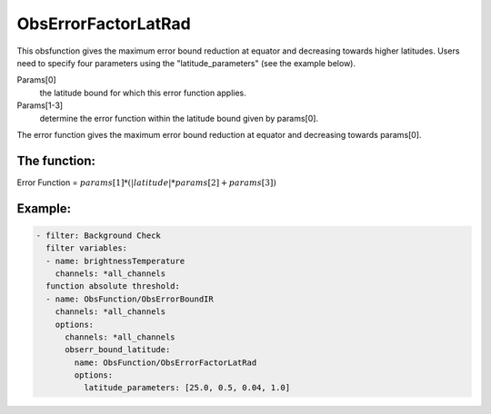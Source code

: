 .. _ObsErrorFactorLatRad:

ObsErrorFactorLatRad
======================================================================

This obsfunction gives the maximum error bound reduction at equator and decreasing
towards higher latitudes.
Users need to specify four parameters using the "latitude_parameters" (see the example below).

Params[0]
  the latitude bound for which this error function applies.

Params[1-3]
  determine the error function within the latitude bound given by params[0].

The error function gives the maximum error bound reduction at equator and decreasing
towards params[0].

The function:
---------------
Error Function = :math:`params[1] * ( \left| latitude \right| * params[2] + params[3] )`

Example:
--------

.. code-block:: yaml

  - filter: Background Check
    filter variables:
    - name: brightnessTemperature
      channels: *all_channels
    function absolute threshold:
    - name: ObsFunction/ObsErrorBoundIR
      channels: *all_channels
      options:
        channels: *all_channels
        obserr_bound_latitude:
          name: ObsFunction/ObsErrorFactorLatRad
          options:
            latitude_parameters: [25.0, 0.5, 0.04, 1.0]
